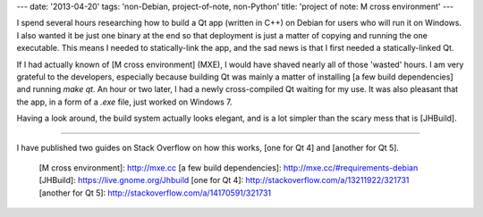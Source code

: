 ---
date: '2013-04-20'
tags: 'non-Debian, project-of-note, non-Python'
title: 'project of note: M cross environment'
---

I spend several hours researching how to build a Qt app (written in C++)
on Debian for users who will run it on Windows. I also wanted it be just
one binary at the end so that deployment is just a matter of copying and
running the one executable. This means I needed to statically-link the
app, and the sad news is that I first needed a statically-linked Qt.

If I had actually known of [M cross environment] (MXE), I would have
shaved nearly all of those \'wasted\' hours. I am very grateful to the
developers, especially because building Qt was mainly a matter of
installing [a few build dependencies] and running `make qt`. An hour or
two later, I had a newly cross-compiled Qt waiting for my use. It was
also pleasant that the app, in a form of a `.exe` file, just worked on
Windows 7.

Having a look around, the build system actually looks elegant, and is a
lot simpler than the scary mess that is [JHBuild].

------------------------------------------------------------------------

I have published two guides on Stack Overflow on how this works, [one
for Qt 4] and [another for Qt 5].

  [M cross environment]: http://mxe.cc
  [a few build dependencies]: http://mxe.cc/#requirements-debian
  [JHBuild]: https://live.gnome.org/Jhbuild
  [one for Qt 4]: http://stackoverflow.com/a/13211922/321731
  [another for Qt 5]: http://stackoverflow.com/a/14170591/321731
